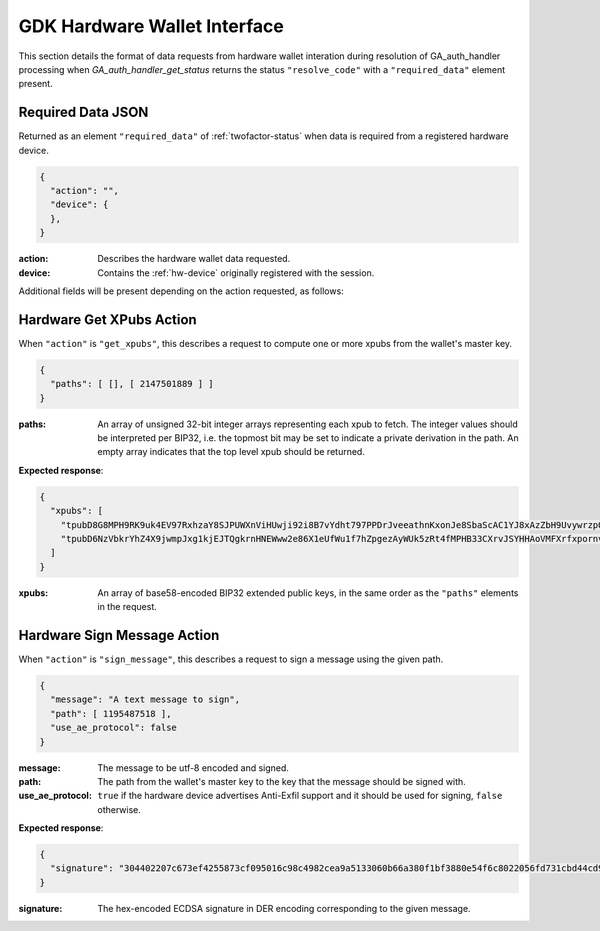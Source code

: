 .. _hw-resolve-overview:

GDK Hardware Wallet Interface
=============================

This section details the format of data requests from hardware wallet
interation during resolution of GA_auth_handler processing when
`GA_auth_handler_get_status` returns the status ``"resolve_code"`` with
a ``"required_data"`` element present.

.. _hw-required-data:

Required Data JSON
------------------

Returned as an element ``"required_data"`` of :ref:`twofactor-status` when
data is required from a registered hardware device.

.. code-block:: json

     {
       "action": "",
       "device": {
       },
     }

:action: Describes the hardware wallet data requested.
:device: Contains the :ref:`hw-device` originally registered with the session.

Additional fields will be present depending on the action requested, as follows:


.. _hw-action-get-xpubs:

Hardware Get XPubs Action
-------------------------

When ``"action"`` is ``"get_xpubs"``, this describes a request to compute one
or more xpubs from the wallet's master key.

.. code-block:: json

     {
       "paths": [ [], [ 2147501889 ] ]
     }

:paths: An array of unsigned 32-bit integer arrays representing each xpub to
    fetch. The integer values should be interpreted per BIP32, i.e. the topmost
    bit may be set to indicate a private derivation in the path. An empty array
    indicates that the top level xpub should be returned.

**Expected response**:

.. code-block:: json

     {
       "xpubs": [
         "tpubD8G8MPH9RK9uk4EV97RxhzaY8SJPUWXnViHUwji92i8B7vYdht797PPDrJveeathnKxonJe8SbaScAC1YJ8xAzZbH9UvywrzpQTQh5pekkk",
         "tpubD6NzVbkrYhZ4X9jwmpJxg1kjEJTQgkrnHNEWww2e86X1eUfWu1f7hZpgezAyWUk5zRt4fMPHB33CXrvJSYHHAoVMFXrfxpornvJBgbvjvLN"
       ]
     }

:xpubs: An array of base58-encoded BIP32 extended public keys, in the same order
    as the ``"paths"`` elements in the request.


.. _hw-action-sign-message:

Hardware Sign Message Action
----------------------------

When ``"action"`` is ``"sign_message"``, this describes a request to sign
a message using the given path.

.. code-block:: json

     {
       "message": "A text message to sign",
       "path": [ 1195487518 ],
       "use_ae_protocol": false
     }

:message: The message to be utf-8 encoded and signed.
:path: The path from the wallet's master key to the key that the message should be signed with.
:use_ae_protocol: ``true`` if the hardware device advertises Anti-Exfil support and it should
    be used for signing, ``false`` otherwise.

**Expected response**:

.. code-block:: json

     {
       "signature": "304402207c673ef4255873cf095016c98c4982cea9a5133060b66a380f1bf3880e54f6c8022056fd731cbd44cd96366212439717a888470ed481628cba81195c557d5c4fc39c"
     }

:signature: The hex-encoded ECDSA signature in DER encoding corresponding to the given message.
